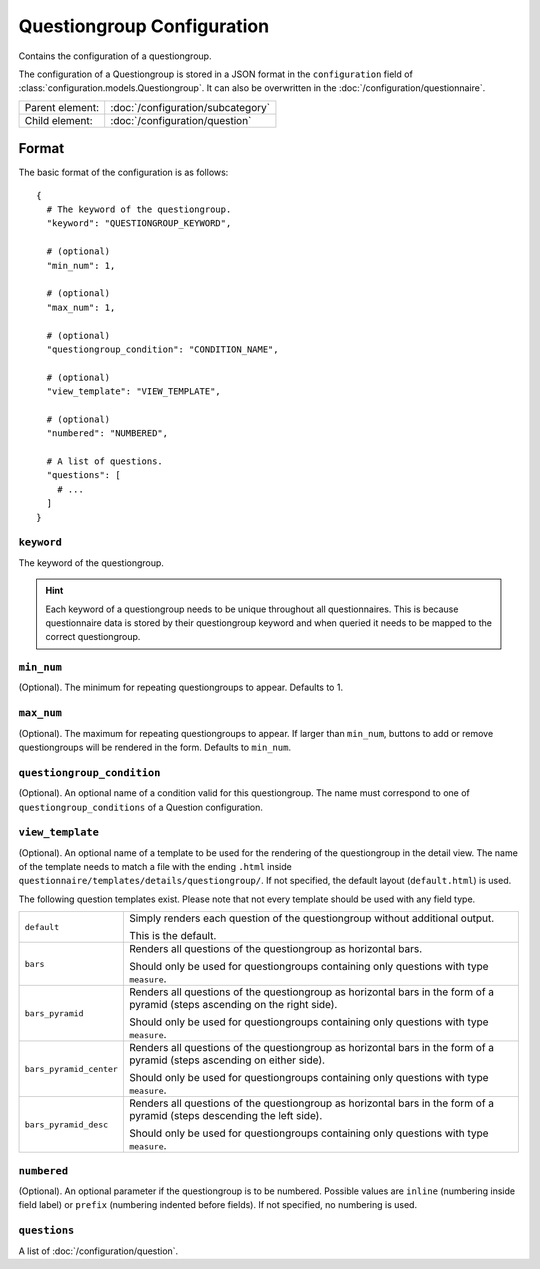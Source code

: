 Questiongroup Configuration
===========================

Contains the configuration of a questiongroup.

The configuration of a Questiongroup is stored in a JSON format in the
``configuration`` field of :class:`configuration.models.Questiongroup`.
It can also be overwritten in the :doc:`/configuration/questionnaire`.

.. seealso::
    :class:`configuration.configuration.QuestionnaireQuestiongroup`

+-----------------+----------------------------------------------------+
| Parent element: | :doc:`/configuration/subcategory`                  |
+-----------------+----------------------------------------------------+
| Child element:  | :doc:`/configuration/question`                     |
+-----------------+----------------------------------------------------+


Format
------

The basic format of the configuration is as follows::

  {
    # The keyword of the questiongroup.
    "keyword": "QUESTIONGROUP_KEYWORD",

    # (optional)
    "min_num": 1,

    # (optional)
    "max_num": 1,

    # (optional)
    "questiongroup_condition": "CONDITION_NAME",

    # (optional)
    "view_template": "VIEW_TEMPLATE",

    # (optional)
    "numbered": "NUMBERED",

    # A list of questions.
    "questions": [
      # ...
    ]
  }

.. seealso::
    For more information on the configuration of its child elements,
    please refer to their respective documentation:

    * :doc:`/configuration/question`

    Also refer to the :ref:`configuration_questionnaire_example` of a
    Questionnaire configuration.


``keyword``
^^^^^^^^^^^

The keyword of the questiongroup.

.. hint::
    Each keyword of a questiongroup needs to be unique throughout all
    questionnaires. This is because questionnaire data is stored by
    their questiongroup keyword and when queried it needs to be mapped
    to the correct questiongroup.

``min_num``
^^^^^^^^^^^

(Optional). The minimum for repeating questiongroups to appear. Defaults
to 1.

``max_num``
^^^^^^^^^^^

(Optional). The maximum for repeating questiongroups to appear. If
larger than ``min_num``, buttons to add or remove questiongroups will be
rendered in the form. Defaults to ``min_num``.

``questiongroup_condition``
^^^^^^^^^^^^^^^^^^^^^^^^^^^

(Optional). An optional name of a condition valid for this
questiongroup. The name must correspond to one of
``questiongroup_conditions`` of a Question configuration.

.. seealso::
    :doc:`/configuration/question`

``view_template``
^^^^^^^^^^^^^^^^^

(Optional). An optional name of a template to be used for the rendering
of the questiongroup in the detail view. The name of the template needs
to match a file with the ending ``.html`` inside
``questionnaire/templates/details/questiongroup/``. If not specified,
the default layout (``default.html``) is used.

The following question templates exist. Please note that not every
template should be used with any field type.

+-------------------------+---------------------------------------------------+
| ``default``             | Simply renders each question of the questiongroup |
|                         | without additional output.                        |
|                         |                                                   |
|                         | This is the default.                              |
+-------------------------+---------------------------------------------------+
| ``bars``                | Renders all questions of the questiongroup as     |
|                         | horizontal bars.                                  |
|                         |                                                   |
|                         | Should only be used for questiongroups containing |
|                         | only questions with type ``measure``.             |
+-------------------------+---------------------------------------------------+
| ``bars_pyramid``        | Renders all questions of the questiongroup as     |
|                         | horizontal bars in the form of a pyramid (steps   |
|                         | ascending on the right side).                     |
|                         |                                                   |
|                         | Should only be used for questiongroups containing |
|                         | only questions with type ``measure``.             |
+-------------------------+---------------------------------------------------+
| ``bars_pyramid_center`` | Renders all questions of the questiongroup as     |
|                         | horizontal bars in the form of a pyramid (steps   |
|                         | ascending on either side).                        |
|                         |                                                   |
|                         | Should only be used for questiongroups containing |
|                         | only questions with type ``measure``.             |
+-------------------------+---------------------------------------------------+
| ``bars_pyramid_desc``   | Renders all questions of the questiongroup as     |
|                         | horizontal bars in the form of a pyramid (steps   |
|                         | descending the left side).                        |
|                         |                                                   |
|                         | Should only be used for questiongroups containing |
|                         | only questions with type ``measure``.             |
+-------------------------+---------------------------------------------------+

``numbered``
^^^^^^^^^^^^

(Optional). An optional parameter if the questiongroup is to be
numbered. Possible values are ``inline`` (numbering inside field label)
or ``prefix`` (numbering indented before fields). If not specified, no
numbering is used.

``questions``
^^^^^^^^^^^^^

A list of :doc:`/configuration/question`.
